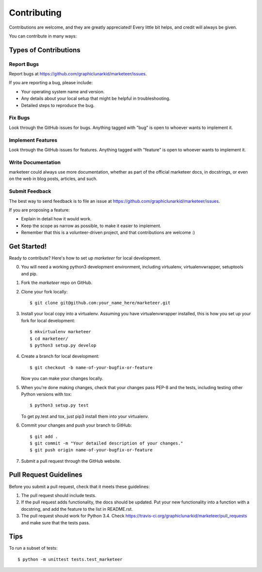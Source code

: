 ============
Contributing
============

Contributions are welcome, and they are greatly appreciated! Every
little bit helps, and credit will always be given.

You can contribute in many ways:

Types of Contributions
----------------------

Report Bugs
~~~~~~~~~~~

Report bugs at https://github.com/graphiclunarkid/marketeer/issues.

If you are reporting a bug, please include:

* Your operating system name and version.
* Any details about your local setup that might be helpful in troubleshooting.
* Detailed steps to reproduce the bug.

Fix Bugs
~~~~~~~~

Look through the GitHub issues for bugs. Anything tagged with "bug"
is open to whoever wants to implement it.

Implement Features
~~~~~~~~~~~~~~~~~~

Look through the GitHub issues for features. Anything tagged with "feature"
is open to whoever wants to implement it.

Write Documentation
~~~~~~~~~~~~~~~~~~~

marketeer could always use more documentation, whether as part of the
official marketeer docs, in docstrings, or even on the web in blog posts,
articles, and such.

Submit Feedback
~~~~~~~~~~~~~~~

The best way to send feedback is to file an issue at https://github.com/graphiclunarkid/marketeer/issues.

If you are proposing a feature:

* Explain in detail how it would work.
* Keep the scope as narrow as possible, to make it easier to implement.
* Remember that this is a volunteer-driven project, and that contributions
  are welcome :)

Get Started!
------------

Ready to contribute? Here's how to set up `marketeer` for local development.

0. You will need a working python3 development environment, including virtualenv, virtualenvwrapper, setuptools and pip. 
1. Fork the `marketeer` repo on GitHub.
2. Clone your fork locally::

    $ git clone git@github.com:your_name_here/marketeer.git

3. Install your local copy into a virtualenv. Assuming you have virtualenvwrapper installed, this is how you set up your fork for local development::

    $ mkvirtualenv marketeer
    $ cd marketeer/
    $ python3 setup.py develop

4. Create a branch for local development::

    $ git checkout -b name-of-your-bugfix-or-feature

   Now you can make your changes locally.

5. When you're done making changes, check that your changes pass PEP-8 and the tests, including testing other Python versions with tox::

    $ python3 setup.py test

   To get py.test and tox, just pip3 install them into your virtualenv.

6. Commit your changes and push your branch to GitHub::

    $ git add .
    $ git commit -m "Your detailed description of your changes."
    $ git push origin name-of-your-bugfix-or-feature

7. Submit a pull request through the GitHub website.

Pull Request Guidelines
-----------------------

Before you submit a pull request, check that it meets these guidelines:

1. The pull request should include tests.
2. If the pull request adds functionality, the docs should be updated. Put
   your new functionality into a function with a docstring, and add the
   feature to the list in README.rst.
3. The pull request should work for Python 3.4. Check
   https://travis-ci.org/graphiclunarkid/marketeer/pull_requests
   and make sure that the tests pass.

Tips
----

To run a subset of tests::

    $ python -m unittest tests.test_marketeer
